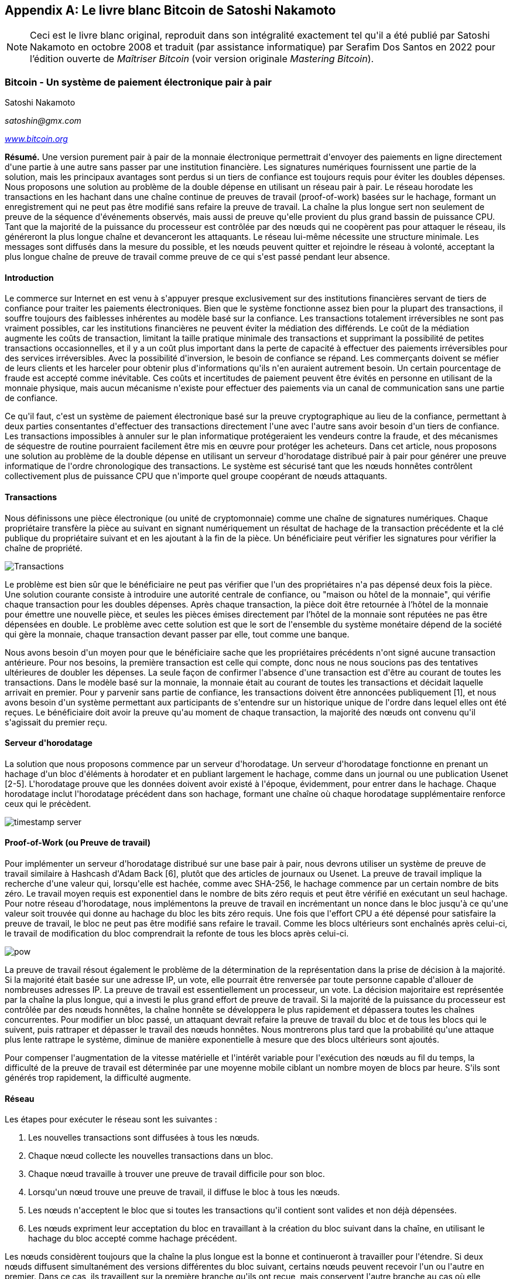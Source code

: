 [[satoshi_whitepaper]]
[appendix]
== Le livre blanc Bitcoin de Satoshi Nakamoto

[NOTE]
====
(((&quot;livre blanc&quot;, id=&quot;whitethirteen&quot;)))(((&quot;livre blanc bitcoin&quot;, id=&quot;BCwhitethirteen&quot;)))(((&quot;Nakamoto, Satoshi&quot;, id=&quot;nakamatothirteen&quot;)))Ceci est le livre blanc original, reproduit dans son intégralité exactement tel qu&#39;il a été publié par Satoshi Nakamoto en octobre 2008 et traduit (par assistance informatique) par Serafim Dos Santos en 2022 pour l'édition ouverte de _Maîtriser Bitcoin_ (voir version originale _Mastering Bitcoin_).
====

=== Bitcoin - Un système de paiement électronique pair à pair

Satoshi Nakamoto

_satoshin@gmx.com_

pass:[<a href="https://bitcoin.org/en/" class="orm:hideurl"><em>www.bitcoin.org</em></a>]

*Résumé.* Une version purement pair à pair de la monnaie électronique permettrait d&#39;envoyer des paiements en ligne directement d&#39;une partie à une autre sans passer par une institution financière. Les signatures numériques fournissent une partie de la solution, mais les principaux avantages sont perdus si un tiers de confiance est toujours requis pour éviter les doubles dépenses. Nous proposons une solution au problème de la double dépense en utilisant un réseau pair à pair. Le réseau horodate les transactions en les hachant dans une chaîne continue de preuves de travail (proof-of-work) basées sur le hachage, formant un enregistrement qui ne peut pas être modifié sans refaire la preuve de travail. La chaîne la plus longue sert non seulement de preuve de la séquence d&#39;événements observés, mais aussi de preuve qu&#39;elle provient du plus grand bassin de puissance CPU. Tant que la majorité de la puissance du processeur est contrôlée par des nœuds qui ne coopèrent pas pour attaquer le réseau, ils généreront la plus longue chaîne et devanceront les attaquants. Le réseau lui-même nécessite une structure minimale. Les messages sont diffusés dans la mesure du possible, et les nœuds peuvent quitter et rejoindre le réseau à volonté, acceptant la plus longue chaîne de preuve de travail comme preuve de ce qui s&#39;est passé pendant leur absence.

==== Introduction
Le commerce sur Internet en est venu à s&#39;appuyer presque exclusivement sur des institutions financières servant de tiers de confiance pour traiter les paiements électroniques. Bien que le système fonctionne assez bien pour la plupart des transactions, il souffre toujours des faiblesses inhérentes au modèle basé sur la confiance. Les transactions totalement irréversibles ne sont pas vraiment possibles, car les institutions financières ne peuvent éviter la médiation des différends. Le coût de la médiation augmente les coûts de transaction, limitant la taille pratique minimale des transactions et supprimant la possibilité de petites transactions occasionnelles, et il y a un coût plus important dans la perte de capacité à effectuer des paiements irréversibles pour des services irréversibles. Avec la possibilité d&#39;inversion, le besoin de confiance se répand. Les commerçants doivent se méfier de leurs clients et les harceler pour obtenir plus d&#39;informations qu&#39;ils n&#39;en auraient autrement besoin. Un certain pourcentage de fraude est accepté comme inévitable. Ces coûts et incertitudes de paiement peuvent être évités en personne en utilisant de la monnaie physique, mais aucun mécanisme n&#39;existe pour effectuer des paiements via un canal de communication sans une partie de confiance.

Ce qu&#39;il faut, c&#39;est un système de paiement électronique basé sur la preuve cryptographique au lieu de la confiance, permettant à deux parties consentantes d&#39;effectuer des transactions directement l&#39;une avec l&#39;autre sans avoir besoin d&#39;un tiers de confiance. Les transactions impossibles à annuler sur le plan informatique protégeraient les vendeurs contre la fraude, et des mécanismes de séquestre de routine pourraient facilement être mis en œuvre pour protéger les acheteurs. Dans cet article, nous proposons une solution au problème de la double dépense en utilisant un serveur d&#39;horodatage distribué pair à pair pour générer une preuve informatique de l&#39;ordre chronologique des transactions. Le système est sécurisé tant que les nœuds honnêtes contrôlent collectivement plus de puissance CPU que n&#39;importe quel groupe coopérant de nœuds attaquants.

==== Transactions
Nous définissons une pièce électronique (ou unité de cryptomonnaie) comme une chaîne de signatures numériques. Chaque propriétaire transfère la pièce au suivant en signant numériquement un résultat de hachage de la transaction précédente et la clé publique du propriétaire suivant et en les ajoutant à la fin de la pièce. Un bénéficiaire peut vérifier les signatures pour vérifier la chaîne de propriété.

image::images/mbc2_abin01.png["Transactions"]

Le problème est bien sûr que le bénéficiaire ne peut pas vérifier que l&#39;un des propriétaires n&#39;a pas dépensé deux fois la pièce. Une solution courante consiste à introduire une autorité centrale de confiance, ou "maison ou hôtel de la monnaie", qui vérifie chaque transaction pour les doubles dépenses. Après chaque transaction, la pièce doit être retournée à l'hôtel de la monnaie pour émettre une nouvelle pièce, et seules les pièces émises directement par l'hôtel de la monnaie sont réputées ne pas être dépensées en double. Le problème avec cette solution est que le sort de l&#39;ensemble du système monétaire dépend de la société qui gère la monnaie, chaque transaction devant passer par elle, tout comme une banque.

Nous avons besoin d&#39;un moyen pour que le bénéficiaire sache que les propriétaires précédents n&#39;ont signé aucune transaction antérieure. Pour nos besoins, la première transaction est celle qui compte, donc nous ne nous soucions pas des tentatives ultérieures de doubler les dépenses. La seule façon de confirmer l&#39;absence d&#39;une transaction est d&#39;être au courant de toutes les transactions. Dans le modèle basé sur la monnaie, la monnaie était au courant de toutes les transactions et décidait laquelle arrivait en premier. Pour y parvenir sans partie de confiance, les transactions doivent être annoncées publiquement [1], et nous avons besoin d&#39;un système permettant aux participants de s&#39;entendre sur un historique unique de l&#39;ordre dans lequel elles ont été reçues. Le bénéficiaire doit avoir la preuve qu&#39;au moment de chaque transaction, la majorité des nœuds ont convenu qu&#39;il s&#39;agissait du premier reçu.

==== Serveur d&#39;horodatage
La solution que nous proposons commence par un serveur d&#39;horodatage. Un serveur d&#39;horodatage fonctionne en prenant un hachage d&#39;un bloc d&#39;éléments à horodater et en publiant largement le hachage, comme dans un journal ou une publication Usenet [2-5]. L&#39;horodatage prouve que les données doivent avoir existé à l&#39;époque, évidemment, pour entrer dans le hachage. Chaque horodatage inclut l&#39;horodatage précédent dans son hachage, formant une chaîne où chaque horodatage supplémentaire renforce ceux qui le précèdent.

image::images/mbc2_abin02.png["timestamp server"]

==== Proof-of-Work (ou Preuve de travail)
Pour implémenter un serveur d&#39;horodatage distribué sur une base pair à pair, nous devrons utiliser un système de preuve de travail similaire à Hashcash d&#39;Adam Back [6], plutôt que des articles de journaux ou Usenet. La preuve de travail implique la recherche d&#39;une valeur qui, lorsqu&#39;elle est hachée, comme avec SHA-256, le hachage commence par un certain nombre de bits zéro. Le travail moyen requis est exponentiel dans le nombre de bits zéro requis et peut être vérifié en exécutant un seul hachage. Pour notre réseau d&#39;horodatage, nous implémentons la preuve de travail en incrémentant un nonce dans le bloc jusqu&#39;à ce qu&#39;une valeur soit trouvée qui donne au hachage du bloc les bits zéro requis. Une fois que l&#39;effort CPU a été dépensé pour satisfaire la preuve de travail, le bloc ne peut pas être modifié sans refaire le travail. Comme les blocs ultérieurs sont enchaînés après celui-ci, le travail de modification du bloc comprendrait la refonte de tous les blocs après celui-ci.

image::images/mbc2_abin03.png["pow"]

La preuve de travail résout également le problème de la détermination de la représentation dans la prise de décision à la majorité. Si la majorité était basée sur une adresse IP, un vote, elle pourrait être renversée par toute personne capable d&#39;allouer de nombreuses adresses IP. La preuve de travail est essentiellement un processeur, un vote. La décision majoritaire est représentée par la chaîne la plus longue, qui a investi le plus grand effort de preuve de travail. Si la majorité de la puissance du processeur est contrôlée par des nœuds honnêtes, la chaîne honnête se développera le plus rapidement et dépassera toutes les chaînes concurrentes. Pour modifier un bloc passé, un attaquant devrait refaire la preuve de travail du bloc et de tous les blocs qui le suivent, puis rattraper et dépasser le travail des nœuds honnêtes. Nous montrerons plus tard que la probabilité qu&#39;une attaque plus lente rattrape le système, diminue de manière exponentielle à mesure que des blocs ultérieurs sont ajoutés.

Pour compenser l&#39;augmentation de la vitesse matérielle et l&#39;intérêt variable pour l&#39;exécution des nœuds au fil du temps, la difficulté de la preuve de travail est déterminée par une moyenne mobile ciblant un nombre moyen de blocs par heure. S&#39;ils sont générés trop rapidement, la difficulté augmente.

==== Réseau

Les étapes pour exécuter le réseau sont les suivantes :

1. Les nouvelles transactions sont diffusées à tous les nœuds.
2. Chaque nœud collecte les nouvelles transactions dans un bloc.
3. Chaque nœud travaille à trouver une preuve de travail difficile pour son bloc.
4. Lorsqu&#39;un nœud trouve une preuve de travail, il diffuse le bloc à tous les nœuds.
5. Les nœuds n&#39;acceptent le bloc que si toutes les transactions qu&#39;il contient sont valides et non déjà dépensées.
6. Les nœuds expriment leur acceptation du bloc en travaillant à la création du bloc suivant dans la chaîne, en utilisant le hachage du bloc accepté comme hachage précédent.

Les nœuds considèrent toujours que la chaîne la plus longue est la bonne et continueront à travailler pour l&#39;étendre. Si deux nœuds diffusent simultanément des versions différentes du bloc suivant, certains nœuds peuvent recevoir l&#39;un ou l&#39;autre en premier. Dans ce cas, ils travaillent sur la première branche qu&#39;ils ont reçue, mais conservent l&#39;autre branche au cas où elle deviendrait plus longue. L&#39;égalité sera rompue lorsque la prochaine preuve de travail sera trouvée et qu&#39;une branche s&#39;allongera ; les nœuds qui travaillaient sur l&#39;autre branche passeront alors à la plus longue.

Les diffusions de nouvelles transactions n&#39;ont pas nécessairement besoin d&#39;atteindre tous les nœuds. Tant qu&#39;ils atteignent de nombreux nœuds, ils entreront dans un bloc avant longtemps. Les diffusions en bloc sont également tolérantes aux messages abandonnés. Si un nœud ne reçoit pas de bloc, il le demandera lorsqu&#39;il recevra le bloc suivant et réalisera qu&#39;il en a manqué un.

==== Incitatif
Par convention, la première transaction d&#39;un bloc est une transaction spéciale qui démarre une nouvelle pièce appartenant au créateur du bloc. Cela ajoute une incitation pour les nœuds à prendre en charge le réseau et fournit un moyen de distribuer initialement les pièces en circulation, car il n&#39;y a pas d&#39;autorité centrale pour les émettre. L&#39;ajout régulier d&#39;une quantité constante de nouvelles pièces est analogue aux mineurs d&#39;or qui dépensent des ressources pour ajouter de l&#39;or à la circulation. Dans notre cas, c&#39;est le temps CPU et l&#39;électricité qui sont dépensés.

L&#39;incitation peut également être financée par des frais de transaction. Si la valeur de sortie d&#39;une transaction est inférieure à sa valeur d&#39;entrée, la différence est une commission de transaction qui s&#39;ajoute à la valeur incitative du bloc contenant la transaction. Une fois qu&#39;un nombre prédéterminé de pièces est entré en circulation, l&#39;incitation peut passer entièrement aux frais de transaction et être totalement exempte d&#39;inflation.

L&#39;incitation peut aider à encourager les nœuds à rester honnêtes. Si un attaquant cupide est capable d&#39;assembler plus de puissance CPU que tous les nœuds honnêtes, il devrait choisir entre l&#39;utiliser pour frauder les gens en volant leur paiements, ou l&#39;utiliser pour générer de nouvelles pièces. Il devrait trouver plus avantageux de jouer selon les règles que de saper le système et la validité de sa propre richesse. De telles règles le favorise avec plus de nouvelles pièces plus que tout les nœuds réunis.

==== Récupération d&#39;espace disque

++++
<p>Une fois que la dernière transaction d&#39;une pièce est enterrée sous suffisamment de blocs, les transactions passées avant peuvent être supprimées pour économiser de l&#39;espace disque. Pour faciliter cela sans casser le hachage du bloc, les transactions sont hachées dans un arbre Merkle <a href="#ref_seven">[7]</a> <a href="#ref_two">[2]</a> <a href="#ref_five">[5]</a> , avec seulement la racine incluse dans le hachage du bloc. Les vieux blocs peuvent ensuite être compactés en écrasant les branches de l&#39;arbre. Les hachages intérieurs n&#39;ont pas besoin d&#39;être stockés.</p>
++++

image::images/mbc2_abin04.png["disk"]

Un en-tête de bloc sans transactions serait d&#39;environ 80 octets. Si nous supposons que les blocs sont générés toutes les 10 minutes, +80 octets * 6 * 24 * 365 = 4,2 Mo+ par an. Avec des systèmes informatiques se vendant généralement avec 2 Go de RAM à partir de 2008 et la loi de Moore prédisant une croissance actuelle de 1,2 Go par an, le stockage ne devrait pas être un problème même si les en-têtes de bloc doivent être conservés en mémoire.

==== Vérification de paiement simplifiée
Il est possible de vérifier les paiements sans exécuter un nœud de réseau complet. Un utilisateur n&#39;a besoin que de conserver une copie des en-têtes de bloc de la chaîne de preuve de travail la plus longue, qu&#39;il peut obtenir en interrogeant les nœuds du réseau jusqu&#39;à ce qu&#39;il soit convaincu qu&#39;il a la chaîne la plus longue, et d&#39;obtenir la branche Merkle reliant la transaction au bloc dont il est horodaté. Il ne peut pas vérifier la transaction par lui-même, mais en la liant à un endroit de la chaîne, il peut voir qu&#39;un nœud du réseau l&#39;a acceptée, et les blocs ajoutés après confirment que le réseau l&#39;a acceptée aussi.

image::images/mbc2_abin05.png[&quot;spv&quot;]

Ainsi, la vérification est fiable tant que des nœuds honnêtes contrôlent le réseau, mais est plus vulnérable si le réseau est maîtrisé par un attaquant. Alors que les nœuds du réseau peuvent vérifier les transactions par eux-mêmes, la méthode simplifiée peut être trompée par les transactions fabriquées par un attaquant, tant que l&#39;attaquant peut continuer à maîtriser le réseau. Une stratégie de protection contre cela consisterait à accepter les alertes des nœuds du réseau lorsqu&#39;ils détectent un bloc invalide, incitant le logiciel de l&#39;utilisateur à télécharger le bloc complet et les transactions alertées pour confirmer l&#39;incohérence. Les entreprises qui reçoivent des paiements fréquents voudront probablement toujours exécuter leurs propres nœuds pour une sécurité plus indépendante et une vérification plus rapide.

==== Combiner et diviser la valeur
Bien qu&#39;il soit possible de gérer les pièces individuellement, il serait difficile d&#39;effectuer une transaction distincte pour chaque centime d&#39;un transfert. Pour permettre à la valeur d&#39;être fractionnée et combinée, les transactions contiennent plusieurs entrées et sorties. Normalement, il y aura soit une seule entrée provenant d&#39;une transaction précédente plus importante, soit plusieurs entrées combinant des montants plus petits, et au plus deux sorties : une pour le paiement et une renvoyant la monnaie, le cas échéant, à l&#39;expéditeur.

image::images/mbc2_abin06.png[&quot;combining-splitting&quot;]

Il convient de noter que la diffusion, où une transaction dépend de plusieurs transactions, et ces transactions dépendent de beaucoup d&#39;autres, n&#39;est pas un problème ici. Il n&#39;est jamais nécessaire d&#39;extraire une copie autonome complète de l&#39;historique d&#39;une transaction.

==== Confidentialité
Le modèle bancaire traditionnel atteint un niveau de confidentialité en limitant l&#39;accès aux informations des parties concernées et au tierce partie de confiance. La nécessité d&#39;annoncer publiquement toutes les transactions exclut cette méthode, mais la confidentialité peut toujours être préservée en interrompant le flux d&#39;informations à un autre endroit : en gardant les clés publiques anonymes. Le public peut voir que quelqu&#39;un envoie un montant à quelqu&#39;un d&#39;autre, mais sans information liant la transaction à qui que ce soit. Ceci est similaire au niveau d&#39;information publié par les bourses, où l&#39;heure et la taille des transactions individuelles, la &quot;bande&quot;, sont rendues publiques, mais sans dire qui étaient les parties.

image::images/mbc2_abin07.png[&quot;vie privée&quot;]

En tant que pare-feu supplémentaire, une nouvelle paire de clés doit être utilisée pour chaque transaction afin d&#39;éviter qu&#39;elles ne soient liées à un propriétaire commun. Certains liens sont encore inévitables avec les transactions multi-entrées, qui révèlent nécessairement que leurs entrées appartenaient au même propriétaire. Le risque est que si le propriétaire d&#39;une clé est révélé, la liaison pourrait révéler d&#39;autres transactions ayant appartenu au même propriétaire.

==== Calculs
Nous considérons le scénario d&#39;un attaquant essayant de générer une chaîne alternative plus rapidement que la chaîne honnête. Même si cela est accompli, cela n&#39;ouvre pas le système à des changements arbitraires, comme créer de la valeur à partir de rien ou prendre de l&#39;argent qui n&#39;a jamais appartenu à l&#39;attaquant. Les nœuds n&#39;accepteront pas une transaction invalide comme paiement, et les nœuds honnêtes n&#39;accepteront jamais un bloc les contenant. Un attaquant ne peut essayer de modifier qu&#39;une de ses propres transactions pour récupérer l&#39;argent qu&#39;il a récemment dépensé.

La course entre la chaîne honnête et une chaîne attaquante peut être caractérisée comme une marche aléatoire binomiale. L&#39;événement de succès est la chaîne honnête prolongée d&#39;un bloc, augmentant son avance de +1, et l&#39;événement d&#39;échec est la chaîne de l&#39;attaquant prolongée d&#39;un bloc, réduisant l&#39;écart de -1.

++++
<p>La probabilité qu&#39;un attaquant rattrape un déficit donné est analogue à un problème de la ruine du joueur (Gambler&#39;s Ruin). Supposons qu&#39;un joueur avec un crédit illimité commence avec un déficit et joue potentiellement un nombre infini d&#39;essais pour essayer d&#39;atteindre le seuil de rentabilité. Nous pouvons calculer la probabilité qu&#39;il atteigne jamais le seuil de rentabilité, ou qu&#39;un attaquant rattrape jamais la chaîne honnête, comme suit <a href="#ref_eight">[8]</a>:</p>
++++

p = probabilité qu&#39;un nœud honnête trouve le bloc suivant

q = probabilité que l&#39;attaquant trouve le bloc suivant

q~z~ = probabilité que l&#39;attaquant rattrape jamais z blocs derrière

image::images/mbc2_abin08.png[&quot;eq1&quot;]

Étant donné notre hypothèse que p &gt; q, la probabilité chute de façon exponentielle à mesure que le nombre de blocs que l&#39;attaquant doit rattraper augmente. Avec les chances contre lui, s&#39;il n'a pas un coup de chance deavant dès le début, ses chances deviennent infiniment petites à mesure qu&#39;il prend du retard.

Nous considérons maintenant combien de temps le destinataire d&#39;une nouvelle transaction doit attendre avant d&#39;être suffisamment certain que l&#39;expéditeur ne peut pas modifier la transaction. Nous supposons que l&#39;expéditeur est un attaquant qui veut faire croire au destinataire qu&#39;il l&#39;a payé pendant un certain temps, puis le changer pour se rembourser après un certain temps. Le destinataire sera alerté lorsque cela se produira, mais l&#39;expéditeur espère qu&#39;il sera trop tard.

Le récepteur génère une nouvelle paire de clés et donne la clé publique à l&#39;expéditeur peu de temps avant la signature. Cela évite à l&#39;expéditeur de préparer une chaîne de blocs à l&#39;avance en y travaillant continuellement jusqu&#39;à ce qu&#39;il ait la chance d&#39;aller assez loin, puis d&#39;exécuter la transaction à ce moment-là. Une fois la transaction envoyée, l&#39;expéditeur malhonnête commence à travailler en secret sur une chaîne parallèle contenant une version alternative de sa transaction.

Le destinataire attend que la transaction ait été ajoutée à un bloc et que z blocs aient été liés après celle-ci. Il ne connaît pas la progression exacte de l&#39;attaquant, mais en supposant que les blocs honnêtes ont pris le temps moyen attendu par bloc, la progression potentielle de l&#39;attaquant sera une distribution de Poisson avec une valeur attendue :

image::images/mbc2_abin09.png[&quot;eq2&quot;]

Pour obtenir la probabilité que l&#39;attaquant puisse encore rattraper maintenant, nous multiplions la densité de Poisson pour chaque quantité de progrès qu&#39;il aurait pu faire par la probabilité qu&#39;il puisse rattraper à partir de ce point :

image::images/mbc2_abin10.png[&quot;eq3&quot;]

Réorganiser pour éviter de faire la somme de la queue infinie de la distribution...

image::images/mbc2_abin11.png[&quot;eq4&quot;]

Conversion en code C...

[source,c]
----
#include <math.h>
double AttackerSuccessProbability(double q, int z)
{
    double p = 1.0 - q;
    double lambda = z * (q / p);
    double sum = 1.0;
    int i, k;
    for (k = 0; k <= z; k++)
    {
        double poisson = exp(-lambda);
        for (i = 1; i <= k; i++)
            poisson *= lambda / i;
        sum -= poisson * (1 - pow(q / p, z - k));
    }
    return sum;
}
----

En exécutant certains résultats, nous pouvons voir la probabilité chuter de façon exponentielle avec z.
----
q=0.1
z=0 P=1.0000000
z=1 P=0.2045873
z=2 P=0.0509779
z=3 P=0.0131722
z=4 P=0.0034552
z=5 P=0.0009137
z=6 P=0.0002428
z=7 P=0.0000647
z=8 P=0.0000173
z=9 P=0.0000046
z=10 P=0.0000012
----
----
q=0.3
z=0 P=1.0000000
z=5 P=0.1773523
z=10 P=0.0416605
z=15 P=0.0101008
z=20 P=0.0024804
z=25 P=0.0006132
z=30 P=0.0001522
z=35 P=0.0000379
z=40 P=0.0000095
z=45 P=0.0000024
z=50 P=0.0000006
----
Résolution pour P inférieur à 0,1 %...
----
P < 0.001
q=0.10 z=5
q=0.15 z=8
q=0.20 z=11
q=0.25 z=15
q=0.30 z=24
q=0.35 z=41
q=0.40 z=89
q=0.45 z=340
----

==== Conclusion
Nous avons proposé un système de transactions électroniques sans reposer sur la confiance. Nous avons commencé avec le cadre habituel des pièces fabriquées à partir de signatures numériques, qui offre un fort contrôle de propriété, mais qui est incomplet sans un moyen d&#39;éviter les doubles dépenses. Pour résoudre ce problème, nous avons proposé un réseau pair à pair utilisant la preuve de travail pour enregistrer un historique public des transactions qui devient rapidement impossible à modifier par un attaquant si des nœuds honnêtes contrôlent la majorité de la puissance du processeur. Le réseau est robuste dans sa simplicité non structurée. Les nœuds fonctionnent tous en même temps avec peu de coordination. Ils n&#39;ont pas besoin d&#39;être identifiés, car les messages ne sont pas acheminés vers un endroit particulier et ne doivent être livrés que dans la mesure du possible. Les nœuds peuvent quitter et rejoindre le réseau à volonté, acceptant la chaîne de preuve de travail comme preuve de ce qui s&#39;est passé pendant leur absence. Ils votent avec leur puissance CPU, exprimant leur acceptation des blocs valides en travaillant à les étendre et rejetant les blocs invalides en refusant de travailler dessus. Toutes les règles et incitations nécessaires peuvent être appliquées avec ce mécanisme de consensus.

==== Références
++++
<p>
<span id="ref_one">[1]</span> W. Dai, "b-money," <a href="http://www.weidai.com/bmoney.txt"><em>http://www.weidai.com/bmoney.txt</em></a>, 1998.
</p>
<p>
<span id="ref_two">[2]</span> H. Massias, X.S. Avila, and J.-J. Quisquater, "Design of a secure timestamping service with minimal trust requirements," In 20th Symposium on Information Theory in the Benelux, May 1999.
</p>
<p>
<span id="ref_three">[3]</span> S. Haber, W.S. Stornetta, "How to time-stamp a digital document," In Journal of Cryptology, vol 3, no 2, pages 99-111, 1991.
</p>

<p>
<span id="ref_four">[4]</span> D. Bayer, S. Haber, W.S. Stornetta, "Improving the efficiency and reliability of digital time-stamping," In Sequences II: Methods in Communication, Security and Computer Science, pages 329-334, 1993.
</p>

<p>
<span id="ref_five">[5]</span> S. Haber, W.S. Stornetta, "Secure names for bit-strings," In Proceedings of the 4th ACM Conference on Computer and Communications Security, pages 28-35, April 1997.
</p>

<p>
<span id="ref_six">[6]</span> A. Back, "Hashcash - a denial of service counter-measure," <a href="http://www.hashcash.org/papers/hashcash.pdf"><em>http://www.hashcash.org/papers/hashcash.pdf</em></a>, 2002.
</p>

<p>
<span id="ref_seven">[7]</span> R.C. Merkle, "Protocols for public key cryptosystems," In Proc. 1980 Symposium on Security and Privacy, IEEE Computer Society, pages 122-133, April 1980.
</p>

<p>
<span id="ref_eight">[8]</span> W. Feller, "An introduction to probability theory and its applications," 1957.
</p>
++++

=== Licence

(((&quot;licences open source&quot;)))Ce livre blanc a été publié en octobre 2008 par Satoshi Nakamoto. Il a ensuite été (2009) ajouté comme documentation de support au logiciel bitcoin, qui porte la même licence MIT. Il a été reproduit dans ce livre, sans modification autre que la mise en forme, selon les termes de la licence MIT :

The MIT License (MIT)
Copyright (c) 2008 Satoshi Nakamoto

Permission is hereby granted, free of charge, to any person obtaining a copy of this software and associated documentation files (the "Software"), to deal in the Software without restriction, including without limitation the rights to use, copy, modify, merge, publish, distribute, sublicense, and/or sell copies of the Software, and to permit persons to whom the Software is furnished to do so, subject to the following conditions:

The above copyright notice and this permission notice shall be included in all copies or substantial portions of the Software.

THE SOFTWARE IS PROVIDED "AS IS," WITHOUT WARRANTY OF ANY KIND, EXPRESS OR IMPLIED, INCLUDING BUT NOT LIMITED TO THE WARRANTIES OF MERCHANTABILITY, FITNESS FOR A PARTICULAR PURPOSE AND NONINFRINGEMENT. IN NO EVENT SHALL THE AUTHORS OR COPYRIGHT HOLDERS BE LIABLE FOR ANY CLAIM, DAMAGES OR OTHER LIABILITY, WHETHER IN AN ACTION OF CONTRACT, TORT OR OTHERWISE, ARISING FROM, OUT OF OR IN CONNECTION WITH THE SOFTWARE OR THE USE OR OTHER DEALINGS IN THE SOFTWARE.((("", startref="whitethirteen")))((("", startref="nakamatothirteen")))((("", startref="BCwhitethirteen")))